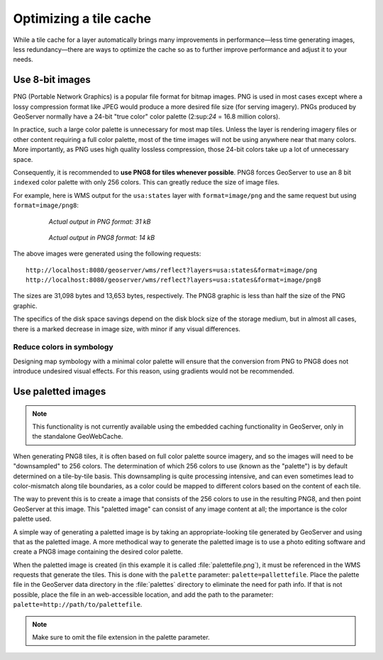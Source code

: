 .. _sysadmin.caching.optimization:

Optimizing a tile cache
=======================

While a tile cache for a layer automatically brings many improvements in performance—less time generating images, less redundancy—there are ways to optimize the cache so as to further improve performance and adjust it to your needs.

Use 8-bit images
----------------

PNG (Portable Network Graphics) is a popular file format for bitmap images. PNG is used in most cases except where a lossy compression format like JPEG would produce a more desired file size (for serving imagery). PNGs produced by GeoServer normally have a 24-bit "true color" color palette (2:sup:`24` = 16.8 million colors).

In practice, such a large color palette is unnecessary for most map tiles. Unless the layer is rendering imagery files or other content requiring a full color palette, most of the time images will not be using anywhere near that many colors. More importantly, as PNG uses high quality lossless compression, those 24-bit colors take up a lot of unnecessary space.

Consequently, it is recommended to **use PNG8 for tiles whenever possible**. PNG8 forces GeoServer to use an 8 bit ``indexed`` color palette with only 256 colors. This can greatly reduce the size of image files.

For example, here is WMS output for the ``usa:states`` layer with ``format=image/png`` and the same request but using ``format=image/png8``:

  .. figure:: img/optimization_png.png

     *Actual output in PNG format: 31 kB*

  .. figure:: img/optimization_png8.png

     *Actual output in PNG8 format: 14 kB*

The above images were generated using the following requests::

   http://localhost:8080/geoserver/wms/reflect?layers=usa:states&format=image/png
   http://localhost:8080/geoserver/wms/reflect?layers=usa:states&format=image/png8

The sizes are 31,098 bytes and 13,653 bytes, respectively. The PNG8 graphic is less than half the size of the PNG graphic.

The specifics of the disk space savings depend on the disk block size of the storage medium, but in almost all cases, there is a marked decrease in image size, with minor if any visual differences.

Reduce colors in symbology
~~~~~~~~~~~~~~~~~~~~~~~~~~

Designing map symbology with a minimal color palette will ensure that the conversion from PNG to PNG8 does not introduce undesired visual effects. For this reason, using gradients would not be recommended.

Use paletted images
-------------------

.. note:: This functionality is not currently available using the embedded caching functionality in GeoServer, only in the standalone GeoWebCache.

When generating PNG8 tiles, it is often based on full color palette source imagery, and so the images will need to be "downsampled" to 256 colors. The determination of which 256 colors to use (known as the "palette") is by default determined on a tile-by-tile basis.  This downsampling is quite processing intensive, and can even sometimes lead to color-mismatch along tile boundaries, as a color could be mapped to different colors based on the content of each tile.

The way to prevent this is to create a image that consists of the 256 colors to use in the resulting PNG8, and then point GeoServer at this image. This "paletted image" can consist of any image content at all; the importance is the color palette used.

A simple way of generating a paletted image is by taking an appropriate-looking tile generated by GeoServer and using that as the paletted image. A more methodical way to generate the paletted image is to use a photo editing software and create a PNG8 image containing the desired color palette.

When the paletted image is created (in this example it is called :file:`palettefile.png`), it must be referenced in the WMS requests that generate the tiles. This is done with the ``palette`` parameter: ``palette=pallettefile``. Place the palette file in the GeoServer data directory in the :file:`palettes` directory to eliminate the need for path info. If that is not possible, place the file in an web-accessible location, and add the path to the parameter: ``palette=http://path/to/palettefile``.

.. note:: Make sure to omit the file extension in the palette parameter.

.. todo::

   Commenting this next section out until it is possible to do through the embedded GeoWebCache.

   Disable transparency

   Having transparency in a PNG can add 25% to the size of the graphic (four channels instead of three), so disabling it gives an immediate and large reduction in disk space requirements.

   If using 8-bit images (PNG8), disabling transparency is still recommended, but the disk space savings is negigble.

